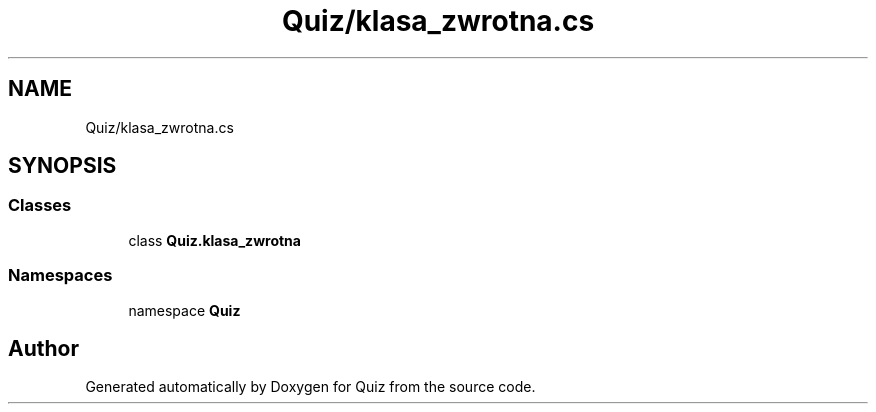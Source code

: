 .TH "Quiz/klasa_zwrotna.cs" 3 "Sun Jun 30 2019" "Quiz" \" -*- nroff -*-
.ad l
.nh
.SH NAME
Quiz/klasa_zwrotna.cs
.SH SYNOPSIS
.br
.PP
.SS "Classes"

.in +1c
.ti -1c
.RI "class \fBQuiz\&.klasa_zwrotna\fP"
.br
.in -1c
.SS "Namespaces"

.in +1c
.ti -1c
.RI "namespace \fBQuiz\fP"
.br
.in -1c
.SH "Author"
.PP 
Generated automatically by Doxygen for Quiz from the source code\&.
